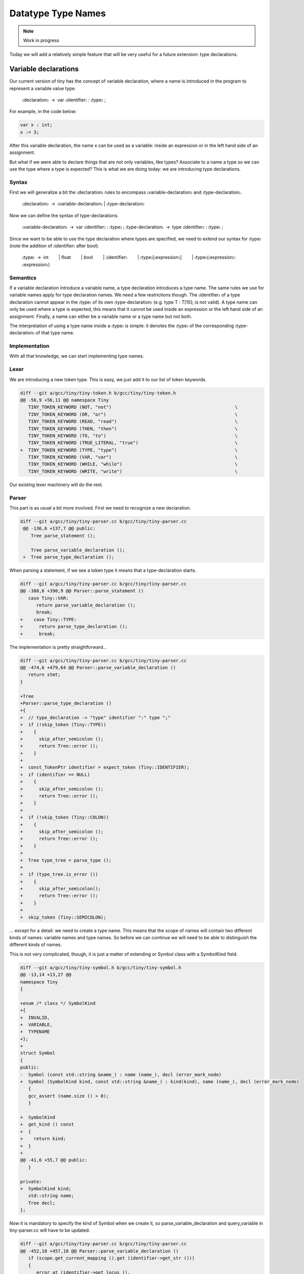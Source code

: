 *******************
Datatype Type Names
*******************

.. note:: 
  Work in progress

Today we will add a relatively simple feature that will be very useful for a future extension: type declarations.

Variable declarations
=====================

Our current version of tiny has the concept of variable declaration, where a name is introduced in the program to represent a variable value type.

   〈declaration〉 → var 〈identifier〉 : 〈type〉 ;

For example, in the code below:

.. code-block:: c

   var x : int;
   x := 3;

After this variable declaration, the name x can be used as a variable: inside an expression or in the left hand side of an assignment.

But what if we were able to declare things that are not only variables, like types? Associate to a name a type so we can use the type where a type is expected? This is what we are doing today: we are introducing type declarations.

Syntax
------

First we will generalize a bit the 〈declaration〉 rules to encompass 〈variable-declaration〉 and 〈type-declaration〉.

   〈declaration〉 → 〈variable-declaration〉 | 〈type-declaration〉

Now we can define the syntax of type-declarations.

   〈variable-declaration〉 → var 〈identifier〉 : 〈type〉 ;
   〈type-declaration〉 → type 〈identifier〉 : 〈type〉 ;

Since we want to be able to use the type declaration where types are specified, we need to extend our syntax for 〈type〉 (note the addition of 〈identifier〉 after bool).

   〈type〉 → int
     | float
     | bool
     | 〈identifier〉
     | 〈type〉[〈expression〉]
     | 〈type〉(〈expression〉:〈expression〉)

Semantics
---------

If a variable declaration introduce a variable name, a type declaration introduces a type name. The same rules we use for variable names apply for type declaration names. We need a few restrictions though. The 〈identifier〉 of a type declaration cannot appear in the 〈type〉 of its own 〈type-declaration〉 (e.g. type T : T[10]; is not valid). A type name can only be used where a type is expected, this means that it cannot be used inside an expression or the left hand side of an assignment. Finally, a name can either be a variable name or a type name but not both.

The interpretation of using a type name inside a 〈type〉 is simple: it denotes the 〈type〉 of the corresponding 〈type-declaration〉 of that type name.

Implementation
--------------

With all that knowledge, we can start implementing type names.

Lexer
-----

We are introducing a new token type. This is easy, we just add it to our list of token keywords.

.. code-block:: diff

   diff --git a/gcc/tiny/tiny-token.h b/gcc/tiny/tiny-token.h
   @@ -56,9 +56,11 @@ namespace Tiny
      TINY_TOKEN_KEYWORD (NOT, "not")                                              \
      TINY_TOKEN_KEYWORD (OR, "or")                                                \
      TINY_TOKEN_KEYWORD (READ, "read")                                            \
      TINY_TOKEN_KEYWORD (THEN, "then")                                            \
      TINY_TOKEN_KEYWORD (TO, "to")                                                \
      TINY_TOKEN_KEYWORD (TRUE_LITERAL, "true")                                    \
   +  TINY_TOKEN_KEYWORD (TYPE, "type")                                            \
      TINY_TOKEN_KEYWORD (VAR, "var")                                              \
      TINY_TOKEN_KEYWORD (WHILE, "while")                                          \
      TINY_TOKEN_KEYWORD (WRITE, "write")                                          \

Our existing lexer machinery will do the rest.

Parser
------

This part is as usual a bit more involved. First we need to recognize a new declaration.

.. code-block:: diff

  diff --git a/gcc/tiny/tiny-parser.cc b/gcc/tiny/tiny-parser.cc
   @@ -136,6 +137,7 @@ public:
      Tree parse_statement ();
   
      Tree parse_variable_declaration ();
   +  Tree parse_type_declaration ();

When parsing a statement, if we see a token type it means that a type-declaration starts.

.. code-block:: diff

   diff --git a/gcc/tiny/tiny-parser.cc b/gcc/tiny/tiny-parser.cc
   @@ -388,6 +390,9 @@ Parser::parse_statement ()
      case Tiny::VAR:
         return parse_variable_declaration ();
         break;
   +    case Tiny::TYPE:
   +      return parse_type_declaration ();
   +      break;

The implementation is pretty straightforward...

.. code-block:: diff

   diff --git a/gcc/tiny/tiny-parser.cc b/gcc/tiny/tiny-parser.cc
   @@ -474,6 +479,64 @@ Parser::parse_variable_declaration ()
      return stmt;
   }
   
   +Tree
   +Parser::parse_type_declaration ()
   +{
   +  // type_declaration -> "type" identifier ":" type ";"
   +  if (!skip_token (Tiny::TYPE))
   +    {
   +      skip_after_semicolon ();
   +      return Tree::error ();
   +    }
   +
   +  const_TokenPtr identifier = expect_token (Tiny::IDENTIFIER);
   +  if (identifier == NULL)
   +    {
   +      skip_after_semicolon ();
   +      return Tree::error ();
   +    }
   +
   +  if (!skip_token (Tiny::COLON))
   +    {
   +      skip_after_semicolon ();
   +      return Tree::error ();
   +    }
   +
   +  Tree type_tree = parse_type ();
   +
   +  if (type_tree.is_error ())
   +    {
   +      skip_after_semicolon();
   +      return Tree::error ();
   +    }
   +
   +  skip_token (Tiny::SEMICOLON);

... except for a detail: we need to create a type name. This means that the scope of names will contain two different kinds of names: variable names and type names. So before we can continue we will need to be able to distinguish the different kinds of names.

This is not very complicated, though, it is just a matter of extending or Symbol class with a SymbolKind field.

.. code-block:: diff

   diff --git a/gcc/tiny/tiny-symbol.h b/gcc/tiny/tiny-symbol.h
   @@ -13,14 +13,27 @@
   namespace Tiny
   {
   
   +enum /* class */ SymbolKind
   +{
   +  INVALID,
   +  VARIABLE,
   +  TYPENAME
   +};
   +
   struct Symbol
   {
   public:
   -  Symbol (const std::string &name_) : name (name_), decl (error_mark_node)
   +  Symbol (SymbolKind kind, const std::string &name_) : kind(kind), name (name_), decl (error_mark_node)
      {
      gcc_assert (name.size () > 0);
      }
   
   +  SymbolKind
   +  get_kind () const
   +  {
   +    return kind;
   +  }
   +
   @@ -41,6 +55,7 @@ public:
      }
   
   private:
   +  SymbolKind kind;
      std::string name;
      Tree decl;
   };

Now it is mandatory to specify the kind of Symbol when we create it, so parse_variable_declaration and query_variable in tiny-parser.cc will have to be updated.

.. code-block:: diff

   diff --git a/gcc/tiny/tiny-parser.cc b/gcc/tiny/tiny-parser.cc
   @@ -452,10 +457,10 @@ Parser::parse_variable_declaration ()
      if (scope.get_current_mapping ().get (identifier->get_str ()))
      {
         error_at (identifier->get_locus (),
   -		"variable '%s' already declared in this scope",
   +		"name '%s' already declared in this scope",
         identifier->get_str ().c_str ());
      }
   -  SymbolPtr sym (new Symbol (identifier->get_str ()));
   +  SymbolPtr sym (new Symbol (Tiny::VARIABLE, identifier->get_str ()));
      scope.get_current_mapping ().insert (sym);
   @@ -635,6 +728,11 @@ Parser::query_variable (const std::string &name, location_t loc)
         error_at (loc, "variable '%s' not declared in the current scope",
         name.c_str ());
      }
   +  else if (sym->get_kind () != Tiny::VARIABLE)
   +    {
   +      error_at (loc, "name '%s' is not a variable", name.c_str ());
   +      sym = SymbolPtr();
   +    }
      return sym;
   }

Now we can complete the implementation of parse_type_declaration that we left halfways above.

.. code-block:: diff

   diff --git a/gcc/tiny/tiny-parser.cc b/gcc/tiny/tiny-parser.cc
   +  if (scope.get_current_mapping ().get (identifier->get_str ()))
   +    {
   +      error_at (identifier->get_locus (),
   +		"name '%s' already declared in this scope",
   +		identifier->get_str ().c_str ());
   +    }
   +  SymbolPtr sym (new Symbol (Tiny::TYPENAME, identifier->get_str ()));
   +  scope.get_current_mapping ().insert (sym);
   +
   +  Tree decl = build_decl (identifier->get_locus (), TYPE_DECL,
   +			  get_identifier (sym->get_name ().c_str ()),
   +			  type_tree.get_tree ());
   +  DECL_CONTEXT (decl.get_tree()) = main_fndecl;
   +
   +  gcc_assert (!stack_var_decl_chain.empty ());
   +  stack_var_decl_chain.back ().append (decl);
   +
   +  sym->set_tree_decl (decl);
   +
   +  Tree stmt
   +    = build_tree (DECL_EXPR, identifier->get_locus (), void_type_node, decl);
   +
   +  return stmt;
   +}

The implementation is pretty identical to parse_variable_declaration (we could of course refactor the code to avoid some duplication here) but instead of a variable name we create a type name. In GCC a declaration of a type is represented using a node with tree code TYPE_DECL. That node can then be used in the TREE_TYPE of any expression or declaration (including another TYPE_DECL).

Once a type has been declared we want to use its type name. The only place where we can currently use a type name in tiny is in 〈type〉 so we will need to update parse_type. This will require a query_type function that we will see later.

.. code-block:: diff

   diff --git a/gcc/tiny/tiny-parser.cc b/gcc/tiny/tiny-parser.cc
   @@ -556,6 +620,16 @@ Parser::parse_type ()
         lexer.skip_token ();
         type = boolean_type_node;
         break;
   +    case Tiny::IDENTIFIER:
   +      {
   +	SymbolPtr s = query_type (t->get_str (), t->get_locus ());
   +        lexer.skip_token ();
   +	if (s == NULL)
   +	  type = Tree::error ();
   +        else
   +          type = TREE_TYPE (s->get_tree_decl ().get_tree ());
   +      }
   +      break;

We will also allow the remaining part of parse_type work to work with an erroneous type in case query_type fails.

.. code-block:: diff

   @@ -617,16 +690,36 @@ Parser::parse_type ()
   // 	  break;
   // 	}
   -      Tree range_type
   -	= build_range_type (integer_type_node, it->first.get_tree (),
   -			    it->second.get_tree ());
   -      type = build_array_type (type.get_tree (), range_type.get_tree ());
   +      if (!type.is_error ())
   +	{
   +	  Tree range_type
   +	    = build_range_type (integer_type_node, it->first.get_tree (),
   +				it->second.get_tree ());
   +	  type = build_array_type (type.get_tree (), range_type.get_tree ());
   +	}
      }
   
      return type;
   }

This uses a new function called query_type similar to query_variable that does the same query in the lookup but checks the name is a type name.

.. code-block:: diff

   SymbolPtr
   +Parser::query_type (const std::string &name, location_t loc)
   +{
   +  SymbolPtr sym = scope.lookup (name);
   +  if (sym == NULL)
   +    {
   +      error_at (loc, "type '%s' not declared in the current scope",
   +		name.c_str ());
   +    }
   +  else if (sym->get_kind () != Tiny::TYPENAME)
   +    {
   +      error_at (loc, "name '%s' is not a type", name.c_str ());
   +      sym = SymbolPtr();
   +    }
   +  return sym;
   +}
   +
   +SymbolPtr
   Parser::query_variable (const std::string &name, location_t loc)
   {
      SymbolPtr sym = scope.lookup (name);

Smoke test
----------

We can try our new extension.

.. code-block:: c

   type my_int : int;

   var x : my_int;
   var y : my_int[2];

   x := 42;
   write x;
   y[1] := x + 1;
   write y[1];


   type my_int_array : my_int[2];

   var z : my_int_array;

   z[1] := y[1] + 1;
   write z[1];

.. code-block:: shell-session

   $ gcctiny -o test test.tiny
   $ ./test
   42
   43
   44

Yay!

Admittedly this new extension does not look very interesting now but it will be when we add record types to the language.

